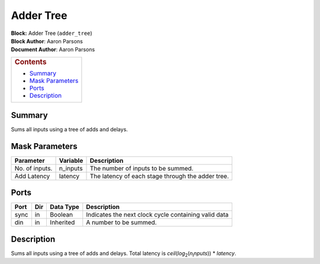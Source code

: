 Adder Tree
===========
| **Block:** Adder Tree (``adder_tree``)
| **Block Author**: Aaron Parsons
| **Document Author**: Aaron Parsons

+--------------------------------------------------------------------------+
| .. raw:: html                                                            |
|                                                                          |
|    <div id="toctitle">                                                   |
|                                                                          |
| .. rubric:: Contents                                                     |
|    :name: contents                                                       |
|                                                                          |
| .. raw:: html                                                            |
|                                                                          |
|    </div>                                                                |
|                                                                          |
| -  `Summary <#summary>`__                                                |
| -  `Mask Parameters <#mask-parameters>`__                                |
| -  `Ports <#ports>`__                                                    |
| -  `Description <#description>`__                                        |
+--------------------------------------------------------------------------+

Summary 
---------

Sums all inputs using a tree of adds and delays.

Mask Parameters 
----------------

+------------------+-------------+-----------------------------------------------------+
| Parameter        | Variable    | Description                                         |
+==================+=============+=====================================================+
| No. of inputs.   | n\_inputs   | The number of inputs to be summed.                  |
+------------------+-------------+-----------------------------------------------------+
| Add Latency      | latency     | The latency of each stage through the adder tree.   |
+------------------+-------------+-----------------------------------------------------+

Ports 
------

+--------+-------+-------------+--------------------------------------------------------+
| Port   | Dir   | Data Type   | Description                                            |
+========+=======+=============+========================================================+
| sync   | in    | Boolean     | Indicates the next clock cycle containing valid data   |
+--------+-------+-------------+--------------------------------------------------------+
| din    | in    | Inherited   | A number to be summed.                                 |
+--------+-------+-------------+--------------------------------------------------------+

Description 
-------------
Sums all inputs using a tree of adds and delays. Total latency is
*ceil*\ (*log*\ :sub:`2`\ (*n*\ :sub:`i`\ *nputs*)) \* *latency*.